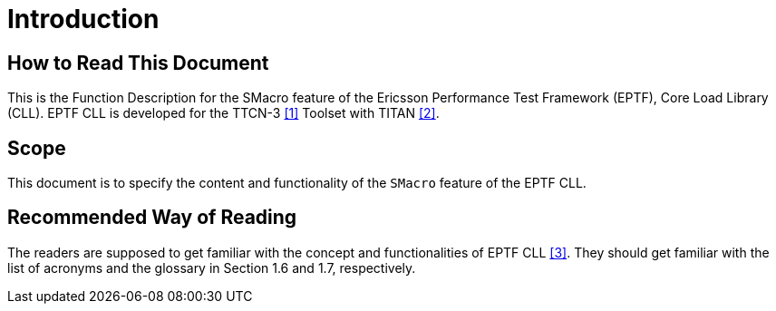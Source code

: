 = Introduction

== How to Read This Document

This is the Function Description for the SMacro feature of the Ericsson Performance Test Framework (EPTF), Core Load Library (CLL). EPTF CLL is developed for the TTCN-3 <<7-references.adoc#_1, [1]>> Toolset with TITAN <<7-references.adoc#_2, [2]>>.

== Scope

This document is to specify the content and functionality of the `SMacro` feature of the EPTF CLL.

== Recommended Way of Reading

The readers are supposed to get familiar with the concept and functionalities of EPTF CLL <<7-references.adoc#_3, [3]>>. They should get familiar with the list of acronyms and the glossary in Section 1.6 and 1.7, respectively.
